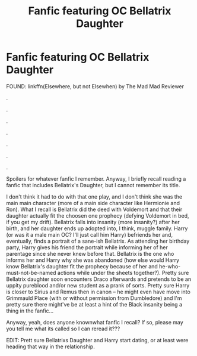 #+TITLE: Fanfic featuring OC Bellatrix Daughter

* Fanfic featuring OC Bellatrix Daughter
:PROPERTIES:
:Author: mbrock199494
:Score: 4
:DateUnix: 1602218136.0
:DateShort: 2020-Oct-09
:FlairText: What's That Fic?
:END:
FOUND: linkffn(Elsewhere, but not Elsewhen) by The Mad Mad Reviewer

.

.

.

.

.

.

.

Spoilers for whatever fanfic I remember. Anyway, I briefly recall reading a fanfic that includes Bellatrix's Daughter, but I cannot remember its title.

I don't think it had to do with that one play, and I don't think she was the main main character (more of a main side character like Hermionie and Ron). What I recall is Bellatrix did the deed with Voldemort and that their daughter actually fit the choosen one prophecy (defying Voldemort in bed, if you get my drift). Bellatrix falls into insanity (more insanity?) after her birth, and her daughter ends up adopted into, I think, muggle family. Harry (or was it a male main OC? I'll just call him Harry) befriends her and, eventually, finds a portrait of a sane-ish Bellatrix. As attending her birthday party, Harry gives his friend the portrait while informing her of her parentage since she never knew before that. Bellatrix is the one who informs her and Harry why she was abandoned (how else would Harry know Bellatrix's daughter fit the prophecy because of her and he-who-must-not-be-named actions while under the sheets together?). Pretty sure Bellatrix daughter soon encounters Draco afterwards and pretends to be an uppity pureblood and/or new student as a prank of sorts. Pretty sure Harry is closer to Sirius and Remus then in canon -- he might even have move into Grimmauld Place (with or without permission from Dumbledore) and I'm pretty sure there might've be at least a hint of the Black insanity being a thing in the fanfic...

Anyway, yeah, does anyone knownwhat fanfic I recall? If so, please may you tell me what its called so I can reread it???

EDIT: Prett sure Bellatrixs Daughter and Harry start dating, or at least were heading that way in the relationship.

